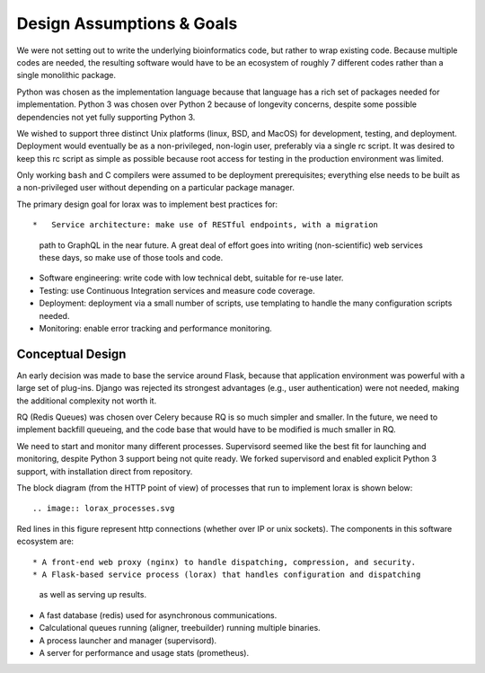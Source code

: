 .. Design goals and implementation

Design Assumptions & Goals
==========================
We were not setting out to write the underlying bioinformatics code, but rather
to wrap existing code.  Because multiple codes are needed, the
resulting software would have to be an ecosystem of roughly 7 different
codes rather than a single monolithic package.

Python was chosen as the implementation language because that language
has a rich set of packages needed for implementation.  Python 3 was
chosen over Python 2 because of longevity concerns, despite some
possible dependencies not yet fully supporting Python 3.

We wished to support three distinct Unix platforms (linux, BSD, and MacOS)
for development, testing, and deployment.  Deployment would eventually be
as a non-privileged, non-login user, preferably via a single rc script.
It was desired to keep this rc script as simple as possible because root
access for testing in the production environment was limited.

Only working ``bash`` and C compilers were assumed to be deployment
prerequisites;  everything else needs to be built as a non-privileged user
without depending on a particular package manager.

The primary design goal for lorax was to implement best practices for::

*   Service architecture: make use of RESTful endpoints, with a migration
    path to GraphQL in the near future.  A great deal of effort goes
    into writing (non-scientific) web services these days, so make use
    of those tools and code.
*   Software engineering: write code with low technical debt, suitable
    for re-use later.
*   Testing: use Continuous Integration services and measure code coverage.
*   Deployment: deployment via a small number of scripts, use templating
    to handle the many configuration scripts needed.
*   Monitoring: enable error tracking and performance monitoring.


Conceptual Design
-----------------
An early decision was made to base the service around Flask, because that
application environment was powerful with a large set of plug-ins.  Django
was rejected its strongest advantages (e.g., user authentication)
were not needed, making the additional complexity not worth it.

RQ (Redis Queues) was chosen over Celery because RQ is so much simpler and
smaller.  In the future, we need to implement backfill queueing, and
the code base that would have to be modified is much smaller in RQ.

We need to start and monitor many different processes.  Supervisord seemed
like the best fit for launching and monitoring, despite Python 3 support
being not quite ready.  We forked supervisord and enabled explicit Python 3
support, with installation direct from repository.

The block diagram (from the HTTP point of view) of  processes that run to
implement lorax is shown below::
   .. image:: lorax_processes.svg

Red lines in this figure represent http connections (whether over IP or unix
sockets). The components in this software ecosystem are::

* A front-end web proxy (nginx) to handle dispatching, compression, and security.
* A Flask-based service process (lorax) that handles configuration and dispatching
  as well as serving up results.
* A fast database (redis) used for asynchronous communications.
* Calculational queues running (aligner, treebuilder) running multiple binaries.
* A process launcher and manager (supervisord).
* A server for performance and usage stats (prometheus).



